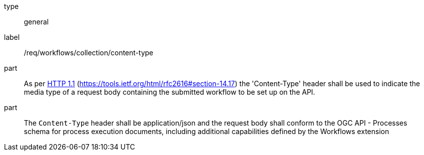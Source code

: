 [[req_workflows_collection-content-type]]
[requirement]
====
[%metadata]
type:: general
label:: /req/workflows/collection/content-type

part:: As per <<rfc2616,HTTP 1.1>> (https://tools.ietf.org/html/rfc2616#section-14.17) the 'Content-Type' header shall be used to indicate the media type of a request body containing the submitted workflow to be set up on the API.

part:: The `Content-Type` header shall be application/json and the request body shall conform to the OGC API - Processes schema for process execution documents, including additional capabilities defined by the Workflows extension
====
